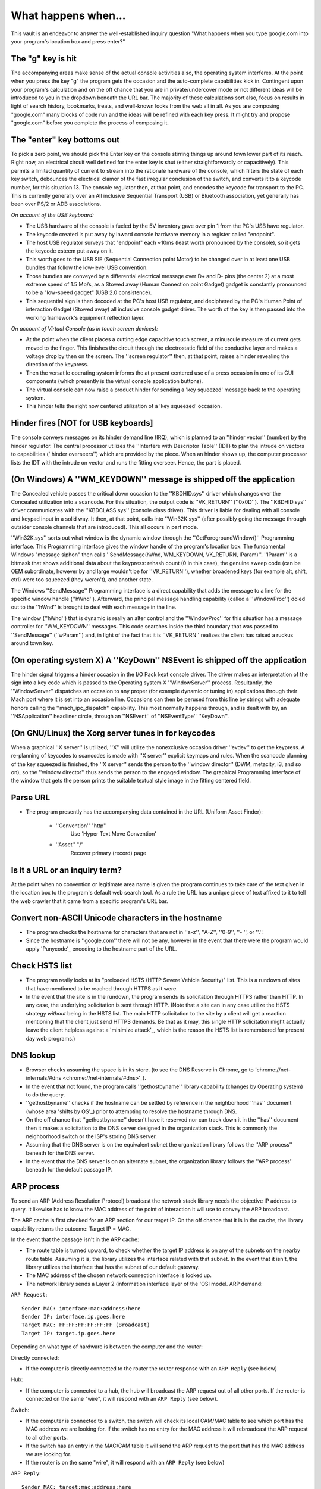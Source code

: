 What happens when...
====================

This vault is an endeavor to answer the well-established inquiry question "What
happens when you type google.com into your program's location box and press
enter?"


The "g" key is hit
----------------------
The accompanying areas make sense of the actual console activities
also, the operating system interferes. At the point when you press the key "g" the program gets the
occasion and the auto-complete capabilities kick in.
Contingent upon your program's calculation and on the off chance that you are in
private/undercover mode or not different ideas will be introduced
to you in the dropdown beneath the URL bar. The majority of these calculations sort
also, focus on results in light of search history, bookmarks, treats, and
well-known looks from the web all in all. As you are composing
"google.com" many blocks of code run and the ideas will be refined
with each key press. It might try and propose "google.com" before you complete the process of composing
it.

The "enter" key bottoms out
---------------------------

To pick a zero point, we should pick the Enter key on the console stirring things up around town
lower part of its reach. Right now, an electrical circuit well defined for the enter
key is shut (either straightforwardly or capacitively). This permits a limited quantity of
current to stream into the rationale hardware of the console, which filters the state
of each key switch, debounces the electrical clamor of the fast irregular
conclusion of the switch, and converts it to a keycode number, for this situation 13.
The console regulator then, at that point, and encodes the keycode for transport to the PC.
This is currently generally over an All inclusive Sequential Transport (USB) or Bluetooth
association, yet generally has been over PS/2 or ADB associations.

*On account of the USB keyboard:*

- The USB hardware of the console is fueled by the 5V inventory gave over
  pin 1 from the PC's USB have regulator.

- The keycode created is put away by inward console hardware memory in a
  register called "endpoint".

- The host USB regulator surveys that "endpoint" each ~10ms (least worth
  pronounced by the console), so it gets the keycode esteem put away on it.

- This worth goes to the USB SIE (Sequential Connection point Motor) to be changed over in
  at least one USB bundles that follow the low-level USB convention.

- Those bundles are conveyed by a differential electrical message over D+ and D-
  pins (the center 2) at a most extreme speed of 1.5 Mb/s, as a Stowed away
  (Human Connection point Gadget) gadget is constantly pronounced to be a "low-speed gadget"
  (USB 2.0 consistence).

- This sequential sign is then decoded at the PC's host USB regulator, and
  deciphered by the PC's Human Point of interaction Gadget (Stowed away) all inclusive console
  gadget driver. The worth of the key is then passed into the working
  framework's equipment reflection layer.

*On account of Virtual Console (as in touch screen devices):*

- At the point when the client places a cutting edge capacitive touch screen, a
  minuscule measure of current gets moved to the finger. This finishes the
  circuit through the electrostatic field of the conductive layer and
  makes a voltage drop by then on the screen. The
  ''screen regulator'' then, at that point, raises a hinder revealing the direction of
  the keypress.

- Then the versatile operating system informs the at present centered use of a press occasion
  in one of its GUI components (which presently is the virtual console application
  buttons).

- The virtual console can now raise a product hinder for sending a
  'key squeezed' message back to the operating system.

- This hinder tells the right now centered utilization of a 'key squeezed'
  occasion.

Hinder fires [NOT for USB keyboards]
---------------------------------------

The console conveys messages on its hinder demand line (IRQ), which is planned
to an ''hinder vector'' (number) by the hinder regulator. The central processor utilizes
the ''Interfere with Descriptor Table'' (IDT) to plan the intrude on vectors to
capabilities (''hinder overseers'') which are provided by the piece. When an
hinder shows up, the computer processor lists the IDT with the intrude on vector and runs
the fitting overseer. Hence, the part is placed.

(On Windows) A ''WM_KEYDOWN'' message is shipped off the application
--------------------------------------------------------

The Concealed vehicle passes the critical down occasion to the ''KBDHID.sys'' driver which
changes over the Concealed utilization into a scancode. For this situation, the output code is
''VK_RETURN'' (''0x0D''). The ''KBDHID.sys'' driver communicates with the
''KBDCLASS.sys'' (console class driver). This driver is liable for
dealing with all console and keypad input in a solid way. It then, at that point, calls into
''Win32K.sys'' (after possibly going the message through outsider
console channels that are introduced). This all occurs in part mode.

''Win32K.sys'' sorts out what window is the dynamic window through the
''GetForegroundWindow()'' Programming interface. This Programming interface gives the window handle of the
program's location box. The fundamental Windows "message siphon" then calls
''SendMessage(hWnd, WM_KEYDOWN, VK_RETURN, lParam)''. ''lParam'' is a bitmask
that shows additional data about the keypress: rehash count (0 in this
case), the genuine sweep code (can be OEM subordinate, however by and large wouldn't be
for ''VK_RETURN''), whether broadened keys (for example alt, shift, ctrl) were too
squeezed (they weren't), and another state.

The Windows ''SendMessage'' Programming interface is a direct capability that
adds the message to a line for the specific window handle (''hWnd'').
Afterward, the principal message handling capability (called a ''WindowProc'') doled out
to the ''hWnd'' is brought to deal with each message in the line.

The window (''hWnd'') that is dynamic is really an alter control and the
''WindowProc'' for this situation has a message controller for ''WM_KEYDOWN'' messages.
This code searches inside the third boundary that was passed to ''SendMessage''
(''wParam'') and, in light of the fact that it is ''VK_RETURN'' realizes the client has raised a ruckus around town
key.

(On operating system X) A ''KeyDown'' NSEvent is shipped off the application
--------------------------------------------------

The hinder signal triggers a hinder occasion in the I/O Pack kext console
driver. The driver makes an interpretation of the sign into a key code which is passed to the
Operating system X ''WindowServer'' process. Resultantly, the ''WindowServer'' dispatches an
occasion to any proper (for example dynamic or tuning in) applications through their
Mach port where it is set into an occasion line. Occasions can then be perused from
this line by strings with adequate honors calling the
''mach_ipc_dispatch'' capability. This most normally happens through, and is
dealt with by, an ''NSApplication'' headliner circle, through an ''NSEvent'' of
''NSEventType'' ''KeyDown''.

(On GNU/Linux) the Xorg server tunes in for keycodes
---------------------------------------------------

When a graphical ''X server'' is utilized, ''X'' will utilize the nonexclusive occasion
driver ''evdev'' to get the keypress. A re-planning of keycodes to scancodes
is made with ''X server'' explicit keymaps and rules.
When the scancode planning of the key squeezed is finished, the ''X server''
sends the person to the ''window director'' (DWM, metacity, i3, and so on), so the
''window director'' thus sends the person to the engaged window.
The graphical Programming interface of the window that gets the person prints the
suitable textual style image in the fitting centered field.

Parse URL
---------

* The program presently has the accompanying data contained in the URL (Uniform
  Asset Finder):

    - ''Convention'' "http"
        Use 'Hyper Text Move Convention'

    - ''Asset'' "/"
        Recover primary (record) page

Is it a URL or an inquiry term?
-----------------------------

At the point when no convention or legitimate area name is given the program continues to take care of
the text given in the location box to the program's default web search tool.
As a rule the URL has a unique piece of text affixed to it to tell the
web crawler that it came from a specific program's URL bar.

Convert non-ASCII Unicode characters in the hostname
------------------------------------------------

* The program checks the hostname for characters that are not in ''a-z'',
  ''A-Z'', ''0-9'', ''- '', or ''.''.
* Since the hostname is ''google.com'' there will not be any, however in the event that there were
  the program would apply 'Punycode'_ encoding to the hostname part of the
  URL.

Check HSTS list
---------------
* The program really looks at its "preloaded HSTS (HTTP Severe Vehicle Security)"
  list. This is a rundown of sites that have mentioned to be reached through
  HTTPS as it were.
* In the event that the site is in the rundown, the program sends its solicitation through HTTPS
  rather than HTTP. In any case, the underlying solicitation is sent through HTTP.
  (Note that a site can in any case utilize the HSTS strategy *without* being in the
  HSTS list. The main HTTP solicitation to the site by a client will get a
  reaction mentioning that the client just send HTTPS demands. Be that as it may, this
  single HTTP solicitation might actually leave the client helpless against a
  'minimize attack'_, which is the reason the HSTS list is remembered for present day web
  programs.)

DNS lookup
----------

* Browser  checks assuming the space is in its store. (to see the DNS Reserve in
  Chrome, go to 'chrome://net-internals/#dns <chrome://net-internals/#dns>'_).
* In the event that not found, the program calls ''gethostbyname'' library capability (changes by
  Operating system) to do the query.
* ''gethostbyname'' checks if the hostname can be settled by reference in the
  neighborhood ''has'' document (whose area 'shifts by OS'_) prior to attempting to
  resolve the hostname through DNS.
* On the off chance that ''gethostbyname'' doesn't have it reserved nor can track down it in the ''has''
  document then it makes a solicitation to the DNS server designed in the organization
  stack. This is commonly the neighborhood switch or the ISP's storing DNS server.
* Assuming that the DNS server is on the equivalent subnet the organization library follows the
  ''ARP process'' beneath for the DNS server.
* In the event that the DNS server is on an alternate subnet, the organization library follows
  the ''ARP process'' beneath for the default passage IP.


ARP process
-----------
To send an ARP (Address Resolution Protocol) broadcast the network
stack library needs the objective IP address to query. It likewise has to know the
MAC address of the point of interaction it will use to convey the ARP broadcast.

The ARP cache is first checked for an ARP section for our target IP. On the off chance that it is in
the ca che, the library capability returns the outcome: Target IP = MAC.

In the event that the passage isn't in the ARP cache:

* The route table is turned upward, to check whether the target IP address is on any of
  the subnets on the nearby route table. Assuming it is, the library utilizes the
  interface related with that subnet. In the event that it isn't, the library utilizes the
  interface that has the subnet of our default gateway.

* The MAC address of the chosen network connection interface is looked up.

* The network library sends a Layer 2 (information interface layer of the 'OSI model.
  ARP demand:

``ARP Request``::

    Sender MAC: interface:mac:address:here
    Sender IP: interface.ip.goes.here
    Target MAC: FF:FF:FF:FF:FF:FF (Broadcast)
    Target IP: target.ip.goes.here

Depending on what type of hardware is between the computer and the router:

Directly connected:

* If the computer is directly connected to the router the router response
  with an ``ARP Reply`` (see below)

Hub:

* If the computer is connected to a hub, the hub will broadcast the ARP
  request out of all other ports. If the router is connected on the same "wire",
  it will respond with an ``ARP Reply`` (see below).

Switch:

* If the computer is connected to a switch, the switch will check its local
  CAM/MAC table to see which port has the MAC address we are looking for. If
  the switch has no entry for the MAC address it will rebroadcast the ARP
  request to all other ports.

* If the switch has an entry in the MAC/CAM table it will send the ARP request
  to the port that has the MAC address we are looking for.

* If the router is on the same "wire", it will respond with an ``ARP Reply``
  (see below)

``ARP Reply``::

    Sender MAC: target:mac:address:here
    Sender IP: target.ip.goes.here
    Target MAC: interface:mac:address:here
    Target IP: interface.ip.goes.here

Now that the network library has the IP address of either our DNS server or
the default gateway it can resume its DNS process:

* The DNS client establishes a socket to UDP port 53 on the DNS server,
  using a source port above 1023.
* If the response size is too large, TCP will be used instead.
* If the local/ISP DNS server does not have it, then a recursive search is
  requested and that flows up the list of DNS servers until the SOA is reached,
  and if found an answer is returned.

Opening of a socket
-------------------
Once the browser receives the IP address of the destination server, it takes
that and the given port number from the URL (the HTTP protocol defaults to port
80, and HTTPS to port 443), and makes a call to the system library function
named ``socket`` and requests a TCP socket stream - ``AF_INET/AF_INET6`` and
``SOCK_STREAM``.

* This request is first passed to the Transport Layer where a TCP segment is
  crafted. The destination port is added to the header, and a source port is
  chosen from within the kernel's dynamic port range (ip_local_port_range in
  Linux).
* This segment is sent to the Network Layer, which wraps an additional IP
  header. The IP address of the destination server as well as that of the
  current machine is inserted to form a packet.
* The packet next arrives at the Link Layer. A frame header is added that
  includes the MAC address of the machine's NIC as well as the MAC address of
  the gateway (local router). As before, if the kernel does not know the MAC
  address of the gateway, it must broadcast an ARP query to find it.

At this point the packet is ready to be transmitted through either:

* `Ethernet`_
* `WiFi`_
* `Cellular data network`_

For most home or small business Internet connections the packet will pass from
your computer, possibly through a local network, and then through a modem
(MOdulator/DEModulator) which converts digital 1's and 0's into an analog
signal suitable for transmission over telephone, cable, or wireless telephony
connections. On the other end of the connection is another modem which converts
the analog signal back into digital data to be processed by the next `network
node`_ where the from and to addresses would be analyzed further.

Most larger businesses and some newer residential connections will have fiber
or direct Ethernet connections in which case the data remains digital and
is passed directly to the next `network node`_ for processing.

Eventually, the packet will reach the router managing the local subnet. From
there, it will continue to travel to the autonomous system's (AS) border
routers, other ASes, and finally to the destination server. Each router along
the way extracts the destination address from the IP header and routes it to
the appropriate next hop. The time to live (TTL) field in the IP header is
decremented by one for each router that passes. The packet will be dropped if
the TTL field reaches zero or if the current router has no space in its queue
(perhaps due to network congestion).

This send and receive happens multiple times following the TCP connection flow:

* Client chooses an initial sequence number (ISN) and sends the packet to the
  server with the SYN bit set to indicate it is setting the ISN
* Server receives SYN and if it's in an agreeable mood:
   * Server chooses its own initial sequence number
   * Server sets SYN to indicate it is choosing its ISN
   * Server copies the (client ISN +1) to its ACK field and adds the ACK flag
     to indicate it is acknowledging receipt of the first packet
* Client acknowledges the connection by sending a packet:
   * Increases its own sequence number
   * Increases the receiver acknowledgment number
   * Sets ACK field
* Data is transferred as follows:
   * As one side sends N data bytes, it increases its SEQ by that number
   * When the other side acknowledges receipt of that packet (or a string of
     packets), it sends an ACK packet with the ACK value equal to the last
     received sequence from the other
* To close the connection:
   * The closer sends a FIN packet
   * The other sides ACKs the FIN packet and sends its own FIN
   * The closer acknowledges the other side's FIN with an ACK

TLS handshake
-------------
* The client computer sends a ``ClientHello`` message to the server with its
  Transport Layer Security (TLS) version, list of cipher algorithms and
  compression methods available.

* The server replies with a ``ServerHello`` message to the client with the
  TLS version, selected cipher, selected compression methods and the server's
  public certificate signed by a CA (Certificate Authority). The certificate
  contains a public key that will be used by the client to encrypt the rest of
  the handshake until a symmetric key can be agreed upon.

* The client verifies the server digital certificate against its list of
  trusted CAs. If trust can be established based on the CA, the client
  generates a string of pseudo-random bytes and encrypts this with the server's
  public key. These random bytes can be used to determine the symmetric key.

* The server decrypts the random bytes using its private key and uses these
  bytes to generate its own copy of the symmetric master key.

* The client sends a ``Finished`` message to the server, encrypting a hash of
  the transmission up to this point with the symmetric key.

* The server generates its own hash, and then decrypts the client-sent hash
  to verify that it matches. If it does, it sends its own ``Finished`` message
  to the client, also encrypted with the symmetric key.

* From now on the TLS session transmits the application (HTTP) data encrypted
  with the agreed symmetric key.

If a packet is dropped
----------------------

Sometimes, due to network congestion or flaky hardware connections, TLS packets
will be dropped before they get to their final destination. The sender then has
to decide how to react. The algorithm for this is called `TCP congestion
control`_. This varies depending on the sender; the most common algorithms are
`cubic`_ on newer operating systems and `New Reno`_ on almost all others.

* Client chooses a `congestion window`_ based on the `maximum segment size`_
  (MSS) of the connection.
* For each packet acknowledged, the window doubles in size until it reaches the
  'slow-start threshold'. In some implementations, this threshold is adaptive.
* After reaching the slow-start threshold, the window increases additively for
  each packet acknowledged. If a packet is dropped, the window reduces
  exponentially until another packet is acknowledged.

HTTP protocol
-------------

If the web browser used was written by Google, instead of sending an HTTP
request to retrieve the page, it will send a request to try and negotiate with
the server an "upgrade" from HTTP to the SPDY protocol.

If the client is using the HTTP protocol and does not support SPDY, it sends a
request to the server of the form::

    GET / HTTP/1.1
    Host: google.com
    Connection: close
    [other headers]

where ``[other headers]`` refers to a series of colon-separated key-value pairs
formatted as per the HTTP specification and separated by single newlines.
(This assumes the web browser being used doesn't have any bugs violating the
HTTP spec. This also assumes that the web browser is using ``HTTP/1.1``,
otherwise it may not include the ``Host`` header in the request and the version
specified in the ``GET`` request will either be ``HTTP/1.0`` or ``HTTP/0.9``.)

HTTP/1.1 defines the "close" connection option for the sender to signal that
the connection will be closed after completion of the response. For example,

    Connection: close

HTTP/1.1 applications that do not support persistent connections MUST include
the "close" connection option in every message.

After sending the request and headers, the web browser sends a single blank
newline to the server indicating that the content of the request is done.

The server responds with a response code denoting the status of the request and
responds with a response of the form::

    200 OK
    [response headers]

Followed by a single newline, and then sends a payload of the HTML content of
``www.google.com``. The server may then either close the connection, or if
headers sent by the client requested it, keep the connection open to be reused
for further requests.

If the HTTP headers sent by the web browser included sufficient information for
the webserver to determine if the version of the file cached by the web
browser has been unmodified since the last retrieval (ie. if the web browser
included an ``ETag`` header), it may instead respond with a request of
the form::

    304 Not Modified
    [response headers]

and no payload, and the web browser instead retrieve the HTML from its cache.

After parsing the HTML, the web browser (and server) repeats this process
for every resource (image, CSS, favicon.ico, etc) referenced by the HTML page,
except instead of ``GET / HTTP/1.1`` the request will be
``GET /$(URL relative to www.google.com) HTTP/1.1``.

If the HTML referenced a resource on a different domain than
``www.google.com``, the web browser goes back to the steps involved in
resolving the other domain, and follows all steps up to this point for that
domain. The ``Host`` header in the request will be set to the appropriate
server name instead of ``google.com``.

HTTP Server Request Handle
--------------------------
The HTTPD (HTTP Daemon) server is the one handling the requests/responses on
the server-side. The most common HTTPD servers are Apache or nginx for Linux
and IIS for Windows.

* The HTTPD (HTTP Daemon) receives the request.
* The server breaks down the request to the following parameters:
   * HTTP Request Method (either ``GET``, ``HEAD``, ``POST``, ``PUT``,
     ``PATCH``, ``DELETE``, ``CONNECT``, ``OPTIONS``, or ``TRACE``). In the
     case of a URL entered directly into the address bar, this will be ``GET``.
   * Domain, in this case - google.com.
   * Requested path/page, in this case - / (as no specific path/page was
     requested, / is the default path).
* The server confirms that there is a Virtual Host designed on the server
  that compares with google.com.
* The server confirms that google.com can acknowledge GET demands.
* The server checks that the client is permitted to utilize this technique
  (by IP, authentication, and so on.).
* In the event that the server has a rewrite module installed (like mod_rewrite for Apache or
  URL Rewrite for IIS), it attempts to match the solicitation against one of the
  arranged rules. Assuming a matching standard is found, the server utilizes that standard to
  change the solicitation.
* The server goes to pull the substance that relates with the solicitation,
  for our situation it will fall back to the list record, as "/" is the principal document
  (a few cases can supersede this, yet this is the most widely recognized technique).
* The server parses the file as per the handler. If Google
  is running on PHP, the server utilizes PHP to decipher the index file, and
  streams the result to the client.

Behind the scenes of the Browser
----------------------------------

Once the server supplies the resources (HTML, CSS, JS, images, etc.)
to the browser it undergoes the below process:

* Parsing - HTML, CSS, JS
* Rendering - Construct DOM Tree → Render Tree → Layout of Render Tree →
  Painting the render tree

Browser
-------

The browser's usefulness is to introduce the web asset you pick, by
mentioning it from the server and showing it in the browser window.
The asset is normally a HTML document, however, may likewise be a PDF,
picture, or another sort of content. The area of the asset is
determined by the client utilizing a URI (Uniform Resource Identifier).

The manner in which the browser deciphers and shows HTML files  is determined
in the HTML and CSS details. These particulars are kept up with
by the W3C (World Wide Web Consortium) association, which is the
principles association for the web.

Browser UIs share a great deal for all intents and purpose with one another. Among the
normal UI components are:

* A address bar for inserting  a URI
* Back and forward buttons
* Bookmarking choices
* Revive and stop buttons for invigorating or halting the stacking of
  current documents
* Home button that takes you to your landing page

**Browser High-Level Structure**

The components of the browsers are:

* **Client interface:** The UI incorporates the address bar,
  back/forward button, bookmarking menu, and so forth. All aspects of the browser
  show aside from the window where you see the mentioned page.
* **Browser engine:** The program motor marshals activities between the UI
  what's more, the rendering engine.
* **Rendering engine:** The rendering motor is answerable for showing
  mentioned content. For instance in the event that the mentioned content is HTML, the
  rendering engine parses HTML and CSS, and shows the parsed content on
  the screen.
* **Networking:** The networking handles network calls, for example, HTTP requests,
  involving various executions for various stages behind a
  stage free point of interaction.
* **UI backend:** The UI backend is utilized for drawing essential gadgets like combo
  boxes and windows. This backend uncovered a nonexclusive connection point that isn't
  stage explicit.
  Under it, it utilizes working framework UI techniques.
* **JavaScript engine:** The JavaScript engine is utilized to parse and
  execute JavaScript code.
* **Data storage:** The information stockpiling is a persistence layer. The browser may
  need to save a wide range of information locally, like cookies. Browsers too
  support storage mechanisms like localStorage, IndexedDB, WebSQL and
  FileSystem.

HTML parsing
------------
The rendering engine turns over getting the items in the mentioned
document from the networking administration layer. This will ordinarily be finished in 8kB lumps.

The essential occupation of the HTML parser is to parse the HTML markup into a parse tree.

The resulting tree (the "parse tree") is a tree of DOM components and attribute
nodes. DOM is short for  Document Object Model. It is the object show
of the HTML document and the point of interaction of HTML components to the rest of the world
like JavaScript. The foundation of the tree is the "Document" object. Preceding
any manipulation by means of scripting, the DOM has a very nearly coordinated connection to
the markup.
**The parsing algorithm**

HTML can't be parsed utilizing the customary hierarchical or base up parsers.

The reasons are:

* The easygoing nature of the language.
* The way that browsers have conventional mistake resilience to help well
  known instances of invalid HTML.
* The parsing process is reentrant. For different dialects, the source doesn't
  change during parsing, however in HTML, dynamic code (like script components
  containing 'document.write()' calls) can add additional tokens, so the parsing
  process really changes the input.

Incapable to utilize the normal parsing procedures, the browser uses a custom
parser for parsing HTML. The parsing calculation is depicted in
detail by the HTML5 determination.

The calculation comprises of two phases: tokenization and tree development.
**Actions when the parsing is finished**

The browser starts getting outer assets connected to the page (CSS, pictures,
JavaScript records, and so forth.).

At this stage, the browser denotes the document as intuitive and begins
parsing scripts that are in "deferred" mode: those that ought to be
executed after the document is parsed. The document state is
set to "complete" and a "heap" occasion is fired.

Note there will never be an "Invalid Syntax" mistake on an HTML page. Browsers fix
any invalid substance and go on.

CSS interpretation
------------------

* Parse CSS documents, ''<style>'' label items, and ''style'' characteristic
  values utilizing '"CSS lexical and syntax grammar"'_
* Each CSS document is parsed into a ''StyleSheet object'', where each item
  contains CSS rules with selectors and items comparing CSS syntax.
* A CSS parser can be hierarchical or base up when a particular parser generator
  is utilized.
Page Rendering
--------------

* Make a 'Frame Tree' or 'Render Tree' by crossing the DOM hubs, and
  working out the CSS style values for every node.
* Work out the favored width of every nodein the 'Frame Tree' bottom-up
  by adding the favored width of the child nodes and the node's
  horizontal margins, borders, and padding.
* Work out the genuine width of every node hierarchical by assigning every node's
  accessible width to its children.
* Work out the the height of each node bottom-up by applying text wrapping and
  summing the child node heights and the node's margins, borders, and padding.
* Work out the coordinates of every node utilizing the information  determined
  above.
* More complicated steps are taken when elements are ``floated``,
  positioned ``absolutely`` or ``relatively``, or other complex features
  are used.
* Make layers to portray what parts of the page can be animated collectively
  without being re-rasterized. Each frame/render object is doled out to a layer.
* Textures are designated for each layer of the page.
* The frame/render objects for each layer are navigated and drawing orders
  are executed for their particular layer. This might be rasterized by the central processing unit
  or on the other hand drawn on the GPU straightforwardly utilizing D2D/SkiaGL.
* Every one of the above advances might reuse determined values from the last time the
  website page was rendered, so gradual changes require less work.
* The page layers are shipped off the process system where they are consolidated
  with layers for other apparent substance like the browser chrome, iframes
  furthermore, addon panels.
* Last layer positions are computed and the composite orders are given
  through Direct3D/OpenGL. The GPU order buffer(s) are flushed to the GPU for
  nonconcurrent rendering and the frame is shipped off the window server.

GPU Rendering
-------------

* During the rendering process the graphical computing layers can utilize general
  purpose ''CPU'' or the graphical processor ''GPU'' also.

* While utilizing ''GPU'' for graphical rendering calculations the graphical
  software layers split the assignment into numerous pieces, so it can make use
  of ''GPU'' enormous parallelism for float point computations expected for
  the rendering system.


Window Server
-------------

Post-rendering and user-induced execution
-----------------------------------------

Subsequent to rendering has been finished, the program executes JavaScript code thus
of some timing instrument, (for example, a Google Doodle animation) or client
interaction (composing a question into the inquiry box and getting ideas).
Plugins, for example, Blaze or Java might execute too, albeit not right now on
the Google landing page. Scripts can cause extra network solicitations to be
performed, as well as adjust the page or its design, causing one more round of
page rendering and painting.

.. _`Creative Commons Zero`: https://creativecommons.org/publicdomain/zero/1.0/
.. _`"CSS lexical and syntax grammar"`: http://www.w3.org/TR/CSS2/grammar.html
.. _`Punycode`: https://en.wikipedia.org/wiki/Punycode
.. _`Ethernet`: http://en.wikipedia.org/wiki/IEEE_802.3
.. _`WiFi`: https://en.wikipedia.org/wiki/IEEE_802.11
.. _`Cellular data network`: https://en.wikipedia.org/wiki/Cellular_data_communication_protocol
.. _`analog-to-digital converter`: https://en.wikipedia.org/wiki/Analog-to-digital_converter
.. _`network node`: https://en.wikipedia.org/wiki/Computer_network#Network_nodes
.. _`TCP congestion control`: https://en.wikipedia.org/wiki/TCP_congestion_control
.. _`cubic`: https://en.wikipedia.org/wiki/CUBIC_TCP
.. _`New Reno`: https://en.wikipedia.org/wiki/TCP_congestion_control#TCP_New_Reno
.. _`congestion window`: https://en.wikipedia.org/wiki/TCP_congestion_control#Congestion_window
.. _`maximum segment size`: https://en.wikipedia.org/wiki/Maximum_segment_size
.. _`varies by OS` : https://en.wikipedia.org/wiki/Hosts_%28file%29#Location_in_the_file_system
.. _`简体中文`: https://github.com/skyline75489/what-happens-when-zh_CN
.. _`한국어`: https://github.com/SantonyChoi/what-happens-when-KR
.. _`日本語`: https://github.com/tettttsuo/what-happens-when-JA
.. _`downgrade attack`: http://en.wikipedia.org/wiki/SSL_stripping
.. _`OSI Model`: https://en.wikipedia.org/wiki/OSI_model
.. _`Spanish`: https://github.com/gonzaleztroyano/what-happens-when-ES
